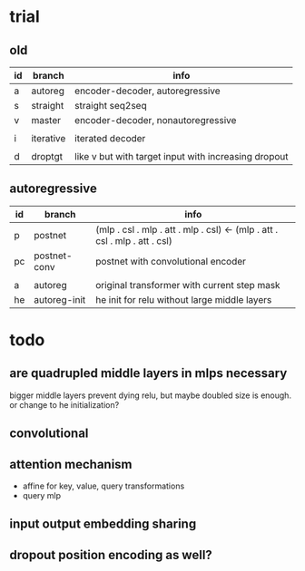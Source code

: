 * trial

** old

| id | branch    | info                                                 |
|----+-----------+------------------------------------------------------|
| a  | autoreg   | encoder-decoder, autoregressive                      |
| s  | straight  | straight seq2seq                                     |
| v  | master    | encoder-decoder, nonautoregressive                   |
|    |           |                                                      |
| i  | iterative | iterated decoder                                     |
|    |           |                                                      |
| d  | droptgt   | like v but with target input with increasing dropout |

** autoregressive

| id | branch       | info                                                                       |
|----+--------------+----------------------------------------------------------------------------|
| p  | postnet      | (mlp . csl . mlp . att . mlp . csl) <- (mlp . att . csl . mlp . att . csl) |
| pc | postnet-conv | postnet with convolutional encoder                                         |
|    |              |                                                                            |
| a  | autoreg      | original transformer with current step mask                                |
| he | autoreg-init | he init for relu without large middle layers                               |

* todo

** are quadrupled middle layers in mlps necessary

bigger middle layers prevent dying relu,
but maybe doubled size is enough.
or change to he initialization?

** convolutional

** attention mechanism

- affine for key, value, query transformations
- query mlp

** input output embedding sharing

** dropout position encoding as well?
